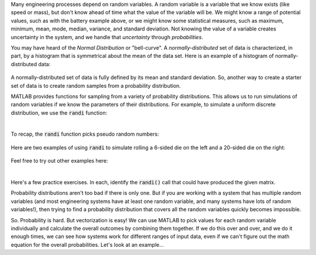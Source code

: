 Many engineering processes depend on random variables. A random variable is a variable that we know exists (like speed or mass), but don't know ahead of time what the value of the variable will be. We might know a range of potential values, such as with the battery example above, or we might know some statistical measures, such as maximum, minimum, mean, mode, median, variance, and standard deviation. Not knowing the value of a variable creates uncertainty in the system, and we handle that *uncertainty* through *probabilities*.

You may have heard of the *Normal Distribution* or "bell-curve". A *normally-distributed* set of data is characterized, in part, by a histogram that is symmetrical about the mean of the data set. Here is an example of a histogram of normally-distributed data:


.. figure:: img/NarrowDistLargeN.png
  :width: 450
  :align: center
  :alt: A histogram showing a normally-distributed data set that follows a "bell curve"

  ..

A normally-distributed set of data is fully defined by its mean and standard deviation. So, another way to create a starter set of data is to create random samples from a probability distribution.

MATLAB provides functions for sampling from a variety of probability distributions. This allows us to run simulations of random variables if we know the parameters of their distributions. For example, to simulate a uniform discrete distribution, we use the :code:`randi` function:

.. youtube:: efmbjSc5OA8
  :divid: ch07_09_vid_randi
  :height: 315
  :width: 560
  :align: center

|

To recap, the :code:`randi` function picks pseudo random numbers:

.. figure:: img/RandiExplained.png
  :width: 450
  :align: center
  :alt: A histogram showing a normally-distributed data set that follows a "bell curve"

  ..

Here are two examples of using :code:`randi` to simulate rolling a 6-sided die on the left and a 20-sided die on the right:

.. figure:: img/RandiExamples.png
  :width: 450
  :align: center
  :alt: A histogram showing a normally-distributed data set that follows a "bell curve"

  ..

Feel free to try out other examples here:


.. raw:: html

  <div class="container-fluid">
    <div class="matcrab-example">
      <table><tbody>
        <tr>
          <td style="text-align: center">
            <img src="../_static/common/img/crabster.jpg" style="height: 35px" />
            <br />
            <a role="button" class="btn btn-success matcrab-run">Run</a>
            <br />
            <a role="button" class="btn btn-warning matcrab-reset">Reset</a>
          </td>
          <td>
            <textarea class="form-control matcrab-entry" style="resize: none">
              x = randi(5,2,4);
            </textarea>
          </td>
          <td>
            <div class="matcrab-vis" style="height: auto;">
            </div>
          </td>
        </tr>
      </tbody></table>
    </div>
  </div>

|

Here's a few practice exercises. In each, identify the :code:`randi()` call that could have produced the given matrix.

.. mchoice:: ch07_09_sampling_01
  :answer_a: x = randi(2,1,5);
  :answer_b: x = randi(1,5,2);
  :answer_c: x = randi(1,2,5);
  :answer_d: x = randi(5,1,2);
  :correct: a
  :feedback_a: Correct! This vector has pseudo random values between 1 and 2, so imax must be at least 2. There is 1 row and 5 columns.
  :feedback_b: Try Again! Remember that the order of the arguments to randi is: imax, number of rows, number of columns
  :feedback_c: Try Again! Remember that the order of the arguments to randi is: imax, number of rows, number of columns
  :feedback_d: Try Again! Remember that the order of the arguments to randi is: imax, number of rows, number of columns

  .. raw:: html

    <div class="matcrab-vis-exp">
      x = [2, 1, 1, 2, 1];
      x
    </div>

.. mchoice:: ch07_09_sampling_02
  :answer_a: x = randi(6,5,3);
  :answer_b: x = randi(3,6,4);
  :answer_c: x = randi(4,3,6);
  :answer_d: x = randi(5,3,6);
  :correct: d
  :feedback_a: Try Again! Remember that the order of the arguments to randi is: imax, number of rows, number of columns
  :feedback_b: Try Again! Remember that the order of the arguments to randi is: imax, number of rows, number of columns
  :feedback_c: Almost! This statement does create a 3x6 matrix with pseudo random values. Take a look at the value of element x(2,1), though.
  :feedback_d: Correct! This matrix has pseudo random values between 1 and 5, so imax must be at least 5. There are 3 rows and 6 columns.

  .. raw:: html

    <div class="matcrab-vis-exp">
      x = [2, 3, 3, 1, 1, 3;
          5, 4, 2, 2, 2, 4;
          4, 1, 3, 1, 2, 3];
      x
    </div>

Probability distributions aren't too bad if there is only one. But if you are working with a system that has multiple random variables (and most engineering systems have at least one random variable, and many systems have lots of random variables!), then trying to find a probability distribution that covers all the random variables quickly becomes impossible.

So. Probability is hard. But vectorization is easy! We can use MATLAB to pick values for each random variable individually and calculate the overall outcomes by combining them together. If we do this over and over, and we do it enough times, we can see how systems work for different ranges of input data, even if we can't figure out the math equation for the overall probabilities. Let's look at an example...